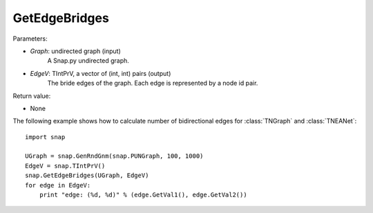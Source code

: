 GetEdgeBridges
''''''''''''''

.. function:: GetEdgeBridges(Graph, EdgeV)

    Returns the edge bridges in *Graph* in the vector *EdgeV*. An edge is a bridge if, when removed, increases the number of connected components.

Parameters:

- *Graph*: undirected graph (input)
    A Snap.py undirected graph.

- *EdgeV*: TIntPrV, a vector of (int, int) pairs (output)
    The bride edges of the graph. Each edge is represented by a node id pair.

Return value:

- None


The following example shows how to calculate number of bidirectional edges for
:class:`TNGraph` and :class:`TNEANet`::

    import snap

    UGraph = snap.GenRndGnm(snap.PUNGraph, 100, 1000)
    EdgeV = snap.TIntPrV()
    snap.GetEdgeBridges(UGraph, EdgeV)
    for edge in EdgeV:
        print "edge: (%d, %d)" % (edge.GetVal1(), edge.GetVal2())
